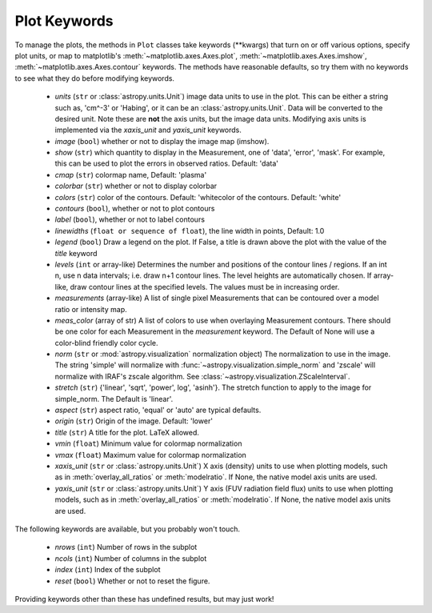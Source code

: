 
Plot Keywords
-------------

To manage the plots, the methods in ``Plot`` classes take keywords (\*\*kwargs) that turn on or off various options, specify plot units, or map to matplotlib's :meth:`~matplotlib.axes.Axes.plot`, :meth:`~matplotlib.axes.Axes.imshow`, :meth:`~matplotlib.axes.Axes.contour` keywords.  The methods have reasonable defaults, so try them with no keywords to see what they do before modifying keywords.

     * *units* (``str`` or :class:`astropy.units.Unit`) image data units to use in the plot. This can be either a string such as, 'cm^-3' or 'Habing', or it can be an :class:`astropy.units.Unit`.  Data will be converted to the desired unit.   Note these are **not** the axis units, but the image data units.  Modifying axis units is implemented via the `xaxis_unit` and `yaxis_unit` keywords. 

     * *image* (``bool``) whether or not to display the image map (imshow). 

     * *show* (``str``) which quantity to display in the Measurement, one of 'data', 'error', 'mask'.  For example, this can be used to plot the errors in observed ratios. Default: 'data'

     * *cmap* (``str``) colormap name, Default: 'plasma' 

     * *colorbar* (``str``) whether or not to display colorbar

     * *colors* (``str``) color of the contours. Default: 'whitecolor of the contours. Default: 'white'

     * *contours* (``bool``), whether or not to plot contours

     * *label* (``bool``), whether or not to label contours 

     * *linewidths* (``float or sequence of float``), the line width in points, Default: 1.0

     * *legend* (``bool``) Draw a legend on the plot. If False, a title is drawn above the plot with the value of the *title* keyword

     * *levels* (``int`` or array-like) Determines the number and positions of the contour lines / regions.  If an int n, use n data intervals; i.e. draw n+1 contour lines. The level heights are automatically chosen.  If array-like, draw contour lines at the specified levels. The values must be in increasing order.  

     * *measurements* (array-like) A list of single pixel Measurements that can be contoured over a model ratio or intensity map.

     * *meas_color* (array of str) A list of colors to use when overlaying Measurement contours. There should be one color for each Measurement in the *measurement* keyword.  The Default of None will use a color-blind friendly color cycle.

     * *norm* (``str`` or :mod:`astropy.visualization` normalization object) The normalization to use in the image. The string 'simple' will normalize with :func:`~astropy.visualization.simple_norm` and 'zscale' will normalize with IRAF's zscale algorithm.  See :class:`~astropy.visualization.ZScaleInterval`.

     * *stretch* (``str``)  {'linear', 'sqrt', 'power', log', 'asinh'}. The stretch function to apply to the image for simple_norm.  The Default is 'linear'.

     * *aspect* (``str``) aspect ratio, 'equal' or 'auto' are typical defaults.

     * *origin* (``str``) Origin of the image. Default: 'lower'

     * *title* (``str``) A title for the plot.  LaTeX allowed.

     * *vmin*  (``float``) Minimum value for colormap normalization

     * *vmax*  (``float``) Maximum value for colormap normalization
    
     * *xaxis_unit* (``str`` or :class:`astropy.units.Unit`) X axis (density) units to use when plotting models, such as in :meth:`overlay_all_ratios` or :meth:`modelratio`.  If None, the native model axis units are used.

     * *yaxis_unit* (``str`` or :class:`astropy.units.Unit`) Y axis (FUV radiation field flux) units to use when plotting models, such as in :meth:`overlay_all_ratios` or :meth:`modelratio`.  If None, the native model axis units are used.

The following keywords are available, but you probably won't touch.

     * *nrows* (``int``) Number of rows in the subplot

     * *ncols* (``int``) Number of columns in the subplot

     * *index* (``int``) Index of the subplot

     * *reset* (``bool``) Whether or not to reset the figure.

Providing keywords other than these has undefined results, but may just work!
